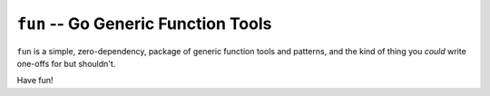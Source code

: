 ====================================
``fun`` -- Go Generic Function Tools
====================================

``fun`` is a simple, zero-dependency, package of generic function tools and
patterns, and the kind of thing you *could* write one-offs for but shouldn't.

Have fun!
